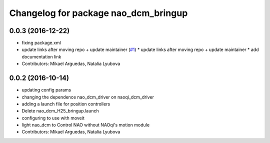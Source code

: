 ^^^^^^^^^^^^^^^^^^^^^^^^^^^^^^^^^^^^^
Changelog for package nao_dcm_bringup
^^^^^^^^^^^^^^^^^^^^^^^^^^^^^^^^^^^^^

0.0.3 (2016-12-22)
------------------
* fixing package.xml
* update links after moving repo + update maintainer (`#1 <https://github.com/ros-naoqi/nao_dcm_robot/issues/1>`_)
  * update links after moving repo + update maintainer
  * add documentation link
* Contributors: Mikael Arguedas, Natalia Lyubova

0.0.2 (2016-10-14)
------------------
* updating config params
* changing the dependence nao_dcm_driver on naoqi_dcm_driver
* adding a launch file for position controllers
* Delete nao_dcm_H25_bringup.launch
* configuring to use with moveit
* light nao_dcm to Control NAO without NAOqi's motion module
* Contributors: Mikael Arguedas, Natalia Lyubova
